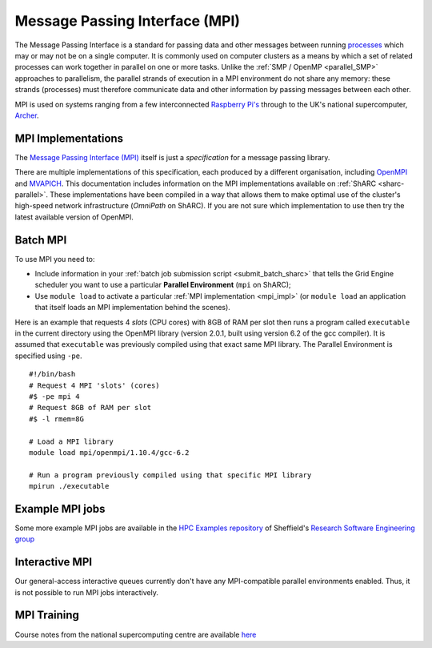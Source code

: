 .. _parallel_MPI_sharc:

Message Passing Interface (MPI)
===============================

The Message Passing Interface is a standard for passing data and other messages between running `processes <https://en.wikipedia.org/wiki/Process_(computing)>`_ 
which may or may not be on a single computer.  
It is commonly used on computer clusters as a means by which a set of related processes can work together in parallel on one or more tasks.
Unlike the :ref:`SMP / OpenMP <parallel_SMP>` approaches to parallelism, the parallel strands of execution in a MPI environment do not share any memory: 
these strands (processes) must therefore communicate data and other information by passing messages between each other.

MPI is used on systems ranging from a few interconnected `Raspberry Pi's <http://thenewstack.io/installing-mpi-python-raspberry-pi-cluster-runs-docker/>`_ through to 
the UK's national supercomputer, `Archer <http://www.archer.ac.uk/>`_.  

.. _mpi_impl:

MPI Implementations
-------------------
The `Message Passing Interface (MPI) <http://mpi-forum.org/>`_ itself is just a *specification* for a message passing library.  

There are multiple implementations of this specification, each produced by a different organisation, 
including `OpenMPI <https://www.open-mpi.org/>`_ and `MVAPICH <http://mvapich.cse.ohio-state.edu/>`_.
This documentation includes information on the MPI implementations available on :ref:`ShARC <sharc-parallel>`.  
These implementations have been compiled in a way that allows them to make optimal use of the cluster's high-speed network infrastructure (*OmniPath* on ShARC).
If you are not sure which implementation to use then try the latest available version of OpenMPI.

Batch MPI
---------
To use MPI you need to: 

* Include information in your :ref:`batch job submission script <submit_batch_sharc>` that tells the Grid Engine scheduler you want to use a particular **Parallel Environment** (``mpi`` on ShARC);
* Use ``module load`` to activate a particular :ref:`MPI implementation <mpi_impl>` (or ``module load`` an application that itself loads an MPI implementation behind the scenes).

Here is an example that requests 4 *slots* (CPU cores) with 8GB of RAM per slot then runs a program called ``executable`` in the current directory using the OpenMPI library (version 2.0.1, built using version 6.2 of the gcc compiler).  It is assumed that ``executable`` was previously compiled using that exact same MPI library.  The Parallel Environment is specified using ``-pe``. :: 

   #!/bin/bash
   # Request 4 MPI 'slots' (cores)
   #$ -pe mpi 4
   # Request 8GB of RAM per slot
   #$ -l rmem=8G

   # Load a MPI library
   module load mpi/openmpi/1.10.4/gcc-6.2

   # Run a program previously compiled using that specific MPI library
   mpirun ./executable

Example MPI jobs
----------------
Some more example MPI jobs are available in the `HPC Examples repository <https://github.com/mikecroucher/HPC_Examples/tree/master/MPI>`_ of Sheffield's `Research Software Engineering group <https://rse.shef.ac.uk/>`_

Interactive MPI
---------------
Our general-access interactive queues currently don't have any MPI-compatible parallel environments enabled.
Thus, it is not possible to run MPI jobs interactively.

MPI Training
------------
Course notes from the national supercomputing centre are available `here <http://www.archer.ac.uk/training/course-material/2016/07/MPP_MPI_epcc/index.php>`_
